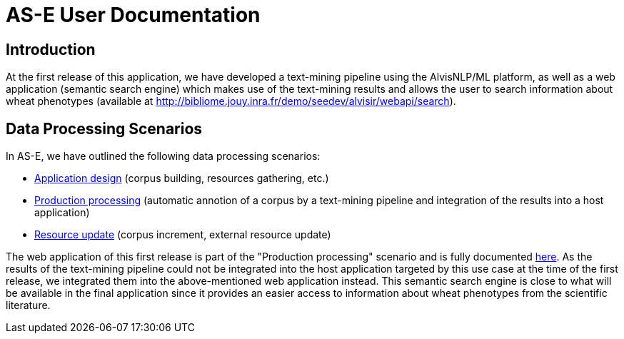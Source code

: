 = AS-E User Documentation

== Introduction

At the first release of this application, we have developed a text-mining pipeline using the AlvisNLP/ML platform, as well as a web application (semantic search engine) which makes use of the text-mining results and allows the user to search information about wheat phenotypes (available at http://bibliome.jouy.inra.fr/demo/seedev/alvisir/webapi/search).

== Data Processing Scenarios

In AS-E, we have outlined the following data processing scenarios:

* link:documentation/application_design.adoc[Application design] (corpus building, resources gathering, etc.)
* link:documentation/production_processing.adoc[Production processing] (automatic annotion of a corpus by a text-mining pipeline and integration of the results into a host application)
* link:documentation/resource_update.adoc[Resource update] (corpus increment, external resource update)

The web application of this first release is part of the "Production processing" scenario and is fully documented link:AS-E_applicationDoc.adoc[here]. As the results of the text-mining pipeline could not be integrated into the host application targeted by this use case at the time of the first release, we integrated them into the above-mentioned web application instead. This semantic search engine is close to what will be available in the final application since it provides an easier access to information about wheat phenotypes from the scientific literature. 
